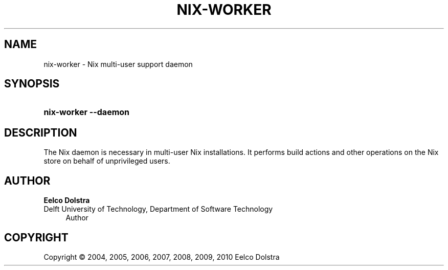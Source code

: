 '\" t
.\"     Title: nix-worker
.\"    Author: Eelco Dolstra
.\" Generator: DocBook XSL-NS Stylesheets v1.75.2 <http://docbook.sf.net/>
.\"      Date: August 2010
.\"    Manual: Command Reference
.\"    Source: Nix 0.16
.\"  Language: English
.\"
.TH "NIX\-WORKER" "8" "August 2010" "Nix 0\&.16" "Command Reference"
.\" -----------------------------------------------------------------
.\" * set default formatting
.\" -----------------------------------------------------------------
.\" disable hyphenation
.nh
.\" disable justification (adjust text to left margin only)
.ad l
.\" -----------------------------------------------------------------
.\" * MAIN CONTENT STARTS HERE *
.\" -----------------------------------------------------------------
.SH "NAME"
nix-worker \- Nix multi\-user support daemon
.SH "SYNOPSIS"
.HP \w'\fBnix\-worker\fR\ 'u
\fBnix\-worker\fR \fB\-\-daemon\fR
.SH "DESCRIPTION"
.PP
The Nix daemon is necessary in multi\-user Nix installations\&. It performs build actions and other operations on the Nix store on behalf of unprivileged users\&.
.SH "AUTHOR"
.PP
\fBEelco Dolstra\fR
.br
Delft University of Technology, Department of Software Technology
.RS 4
Author
.RE
.SH "COPYRIGHT"
.br
Copyright \(co 2004, 2005, 2006, 2007, 2008, 2009, 2010 Eelco Dolstra
.br
